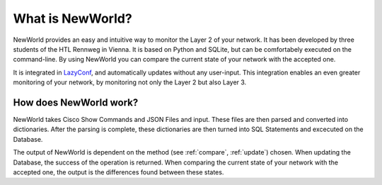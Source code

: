 What is NewWorld?
==================

NewWorld provides an easy and intuitive way to monitor the Layer 2 of your network. It has been developed by three students of the HTL Rennweg in Vienna. It is based on Python and SQLite, but can be comfortabely executed on the command-line. By using NewWorld you can compare the current state of your network with the accepted one.

It is integrated in LazyConf_, and automatically updates without any user-input. This integration enables an even greater monitoring of your network, by monitoring not only the Layer 2 but also Layer 3.

How does NewWorld work?
------------------------

NewWorld takes Cisco Show Commands and JSON Files and input. These files are then parsed and converted into dictionaries. After the parsing is complete, these dictionaries are then turned into SQL Statements and excecuted on the Database.

The output of NewWorld is dependent on the method (see :ref:`compare`, :ref:`update`) chosen. When updating the Database, the success of the operation is returned. When comparing the current state of your network with the accepted one, the output is the differences found between these states.

.. _LazyConf: http://lazyconf.github.io